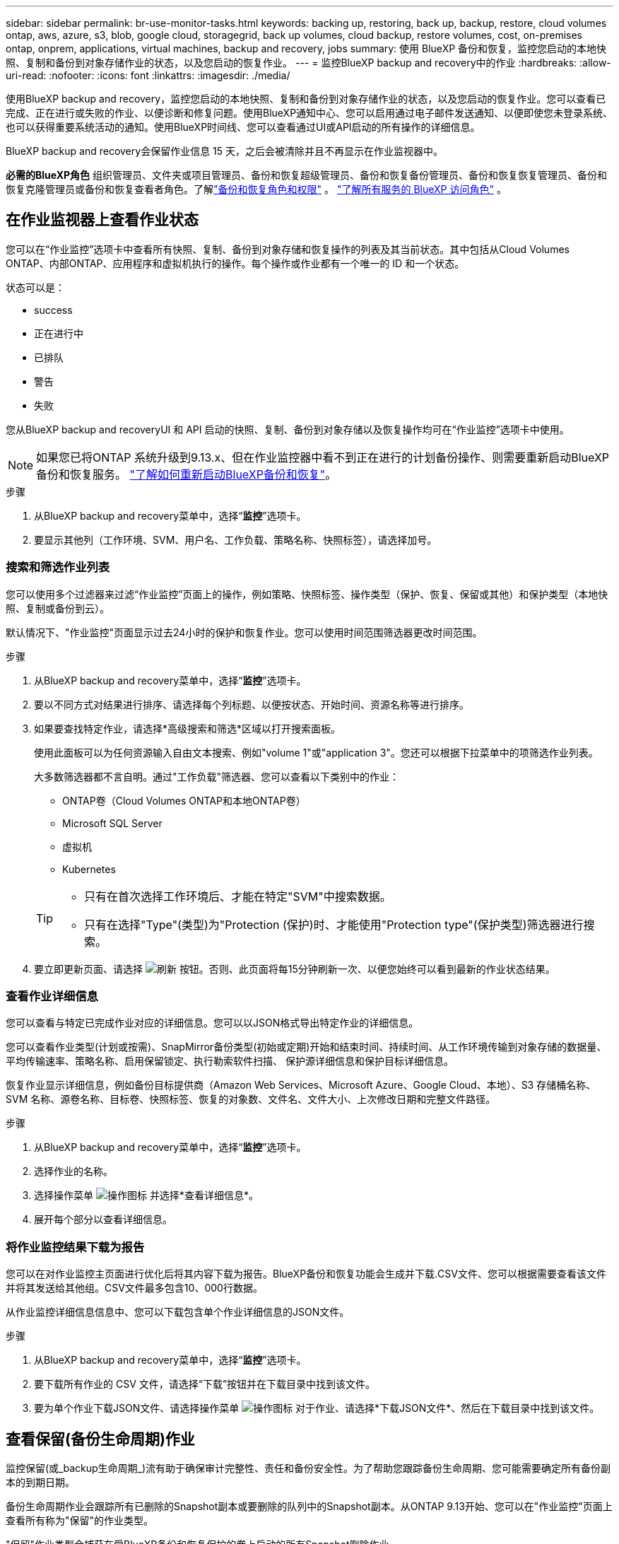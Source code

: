 ---
sidebar: sidebar 
permalink: br-use-monitor-tasks.html 
keywords: backing up, restoring, back up, backup, restore, cloud volumes ontap, aws, azure, s3, blob, google cloud, storagegrid, back up volumes, cloud backup, restore volumes, cost, on-premises ontap, onprem, applications, virtual machines, backup and recovery, jobs 
summary: 使用 BlueXP 备份和恢复，监控您启动的本地快照、复制和备份到对象存储作业的状态，以及您启动的恢复作业。 
---
= 监控BlueXP backup and recovery中的作业
:hardbreaks:
:allow-uri-read: 
:nofooter: 
:icons: font
:linkattrs: 
:imagesdir: ./media/


[role="lead"]
使用BlueXP backup and recovery，监控您启动的本地快照、复制和备份到对象存储作业的状态，以及您启动的恢复作业。您可以查看已完成、正在进行或失败的作业、以便诊断和修复问题。使用BlueXP通知中心、您可以启用通过电子邮件发送通知、以便即使您未登录系统、也可以获得重要系统活动的通知。使用BlueXP时间线、您可以查看通过UI或API启动的所有操作的详细信息。

BlueXP backup and recovery会保留作业信息 15 天，之后会被清除并且不再显示在作业监视器中。

*必需的BlueXP角色* 组织管理员、文件夹或项目管理员、备份和恢复超级管理员、备份和恢复备份管理员、备份和恢复恢复管理员、备份和恢复克隆管理员或备份和恢复查看者角色。了解link:reference-roles.html["备份和恢复角色和权限"] 。  https://docs.netapp.com/us-en/bluexp-setup-admin/reference-iam-predefined-roles.html["了解所有服务的 BlueXP 访问角色"^] 。



== 在作业监视器上查看作业状态

您可以在“作业监控”选项卡中查看所有快照、复制、备份到对象存储和恢复操作的列表及其当前状态。其中包括从Cloud Volumes ONTAP、内部ONTAP、应用程序和虚拟机执行的操作。每个操作或作业都有一个唯一的 ID 和一个状态。

状态可以是：

* success
* 正在进行中
* 已排队
* 警告
* 失败


您从BlueXP backup and recoveryUI 和 API 启动的快照、复制、备份到对象存储以及恢复操作均可在“作业监控”选项卡中使用。


NOTE: 如果您已将ONTAP 系统升级到9.13.x、但在作业监控器中看不到正在进行的计划备份操作、则需要重新启动BlueXP备份和恢复服务。 link:reference-restart-backup.html["了解如何重新启动BlueXP备份和恢复"]。

.步骤
. 从BlueXP backup and recovery菜单中，选择“*监控*”选项卡。
. 要显示其他列（工作环境、SVM、用户名、工作负载、策略名称、快照标签），请选择加号。




=== 搜索和筛选作业列表

您可以使用多个过滤器来过滤“作业监控”页面上的操作，例如策略、快照标签、操作类型（保护、恢复、保留或其他）和保护类型（本地快照、复制或备份到云）。

默认情况下、"作业监控"页面显示过去24小时的保护和恢复作业。您可以使用时间范围筛选器更改时间范围。

.步骤
. 从BlueXP backup and recovery菜单中，选择“*监控*”选项卡。
. 要以不同方式对结果进行排序、请选择每个列标题、以便按状态、开始时间、资源名称等进行排序。
. 如果要查找特定作业，请选择*高级搜索和筛选*区域以打开搜索面板。
+
使用此面板可以为任何资源输入自由文本搜索、例如"volume 1"或"application 3"。您还可以根据下拉菜单中的项筛选作业列表。

+
大多数筛选器都不言自明。通过"工作负载"筛选器、您可以查看以下类别中的作业：

+
** ONTAP卷（Cloud Volumes ONTAP和本地ONTAP卷）
** Microsoft SQL Server
** 虚拟机
** Kubernetes


+
[TIP]
====
** 只有在首次选择工作环境后、才能在特定"SVM"中搜索数据。
** 只有在选择"Type"(类型)为"Protection (保护)时、才能使用"Protection type"(保护类型)筛选器进行搜索。


====
. 要立即更新页面、请选择 image:button_refresh.png["刷新"] 按钮。否则、此页面将每15分钟刷新一次、以便您始终可以看到最新的作业状态结果。




=== 查看作业详细信息

您可以查看与特定已完成作业对应的详细信息。您可以以JSON格式导出特定作业的详细信息。

您可以查看作业类型(计划或按需)、SnapMirror备份类型(初始或定期)开始和结束时间、持续时间、从工作环境传输到对象存储的数据量、平均传输速率、策略名称、启用保留锁定、执行勒索软件扫描、 保护源详细信息和保护目标详细信息。

恢复作业显示详细信息，例如备份目标提供商（Amazon Web Services、Microsoft Azure、Google Cloud、本地）、S3 存储桶名称、SVM 名称、源卷名称、目标卷、快照标签、恢复的对象数、文件名、文件大小、上次修改日期和完整文件路径。

.步骤
. 从BlueXP backup and recovery菜单中，选择“*监控*”选项卡。
. 选择作业的名称。
. 选择操作菜单 image:icon-action.png["操作图标"] 并选择*查看详细信息*。
. 展开每个部分以查看详细信息。




=== 将作业监控结果下载为报告

您可以在对作业监控主页面进行优化后将其内容下载为报告。BlueXP备份和恢复功能会生成并下载.CSV文件、您可以根据需要查看该文件并将其发送给其他组。CSV文件最多包含10、000行数据。

从作业监控详细信息信息中、您可以下载包含单个作业详细信息的JSON文件。

.步骤
. 从BlueXP backup and recovery菜单中，选择“*监控*”选项卡。
. 要下载所有作业的 CSV 文件，请选择“下载”按钮并在下载目录中找到该文件。
. 要为单个作业下载JSON文件、请选择操作菜单 image:icon-action.png["操作图标"] 对于作业、请选择*下载JSON文件*、然后在下载目录中找到该文件。




== 查看保留(备份生命周期)作业

监控保留(或_backup生命周期_)流有助于确保审计完整性、责任和备份安全性。为了帮助您跟踪备份生命周期、您可能需要确定所有备份副本的到期日期。

备份生命周期作业会跟踪所有已删除的Snapshot副本或要删除的队列中的Snapshot副本。从ONTAP 9.13开始、您可以在"作业监控"页面上查看所有称为"保留"的作业类型。

"保留"作业类型会捕获在受BlueXP备份和恢复保护的卷上启动的所有Snapshot删除作业。

.步骤
. 从BlueXP backup and recovery菜单中，选择“*监控*”选项卡。
. 选择*高级搜索和筛选*区域以打开搜索面板。
. 选择"保留"作为作业类型。




== 查看BlueXP通知中心中的备份和还原警报

BlueXP通知中心会跟踪您已启动的备份和还原作业的进度、以便您可以验证操作是否成功。

除了在通知中心中查看警报之外、您还可以将BlueXP配置为通过电子邮件以警报形式发送某些类型的通知、以便即使您未登录到系统、也可以获得重要系统活动的通知。 https://docs.netapp.com/us-en/bluexp-setup-admin/task-monitor-cm-operations.html["了解有关通知中心以及如何为备份和还原作业发送警报电子邮件的更多信息"^]。

通知中心会显示大量Snapshot、复制、备份到云和还原事件、但只有某些事件会触发电子邮件警报：

[cols="1,2,1,1"]
|===
| 操作类型 | 事件 | 警报级别 | 电子邮件已发送 


| 激活 | 工作环境的备份和恢复激活失败 | error | 是的。 


| 激活 | 工作环境的备份和恢复编辑失败 | error | 是的。 


| 本地快照 | BlueXP backup and recovery临时快照创建作业失败 | error | 是的。 


| Replication | BlueXP备份和恢复临时复制作业失败 | error | 是的。 


| Replication | BlueXP备份和恢复复制会暂停作业失败 | error | 否 


| Replication | BlueXP  备份和恢复复制中断作业失败 | error | 否 


| Replication | BlueXP备份和恢复复制重新同步作业失败 | error | 否 


| Replication | BlueXP备份和恢复复制停止作业失败 | error | 否 


| Replication | BlueXP备份和恢复复制反向重新同步作业失败 | error | 是的。 


| Replication | BlueXP备份和恢复复制删除作业失败 | error | 是的。 
|===

NOTE: 从ONTAP 9.13.0开始、将显示Cloud Volumes ONTAP和内部ONTAP系统的所有警报。对于使用Cloud Volumes ONTAP 9.13.0和内部ONTAP的系统、仅会显示与"还原作业已完成、但出现警告"相关的警报。

默认情况下、BlueXP  组织和帐户管理员会收到所有"严重"和"建议"警报的电子邮件。默认情况下、所有其他用户和收件人均设置为不接收任何通知电子邮件。您可以向NetApp云帐户中的任何BlueXP用户或需要了解备份和还原活动的任何其他收件人发送电子邮件。

要接收BlueXP备份和恢复电子邮件警报、您需要在警报和通知设置页面中选择通知严重性类型"严重"、"警告"和"错误"。

https://docs.netapp.com/us-en/bluexp-setup-admin/task-monitor-cm-operations.html["了解如何为备份和还原作业发送警报电子邮件"^]。

.步骤
. 从BlueXP菜单栏中、选择(image:icon_bell.png["通知铃"]）。
. 查看通知。




== 查看BlueXP时间线中的操作活动

您可以在BlueXP时间线中查看备份和还原操作的详细信息、以供进一步调查。BlueXP时间线提供了每个事件的详细信息、无论是用户启动的事件还是系统启动的事件、并显示了在UI中或通过API启动的操作。

https://docs.netapp.com/us-en/cloud-manager-setup-admin/task-monitor-cm-operations.html["了解时间线与通知中心之间的区别"^]。
